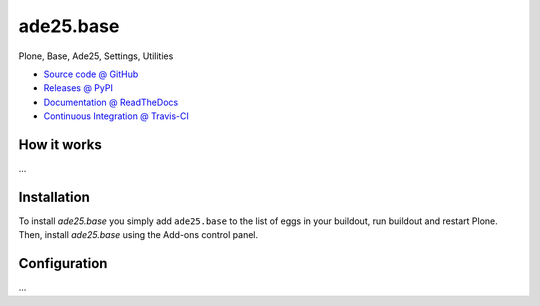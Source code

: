====================
ade25.base
====================

Plone, Base, Ade25, Settings, Utilities

* `Source code @ GitHub <https://github.com/potzenheimer/ade25.base>`_
* `Releases @ PyPI <http://pypi.python.org/pypi/ade25.base>`_
* `Documentation @ ReadTheDocs <http://ade25base.readthedocs.org>`_
* `Continuous Integration @ Travis-CI <http://travis-ci.org/potzenheimer/ade25.base>`_

How it works
============

...


Installation
============

To install `ade25.base` you simply add ``ade25.base``
to the list of eggs in your buildout, run buildout and restart Plone.
Then, install `ade25.base` using the Add-ons control panel.


Configuration
=============

...

